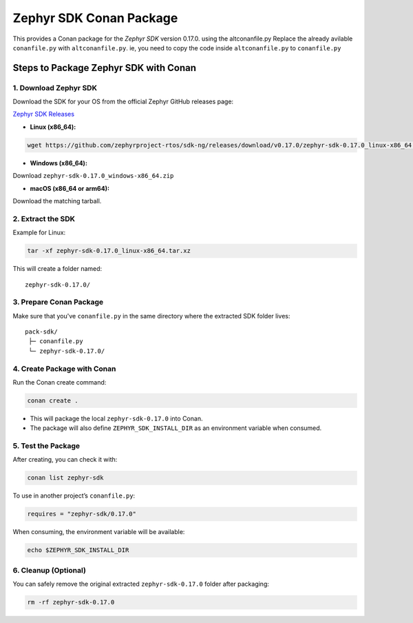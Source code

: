 
Zephyr SDK Conan Package
========================

This provides a Conan package for the `Zephyr SDK` version 0.17.0. using the altconanfile.py
Replace the already avilable ``conanfile.py`` with ``altconanfile.py``. ie, you need to copy the code inside ``altconanfile.py`` to ``conanfile.py``

Steps to Package Zephyr SDK with Conan
--------------------------------------

1. Download Zephyr SDK
~~~~~~~~~~~~~~~~~~~~~~

Download the SDK for your OS from the official Zephyr GitHub releases page:

`Zephyr SDK Releases <https://github.com/zephyrproject-rtos/sdk-ng/releases/tag/v0.17.0>`_

- **Linux (x86_64):**

.. code-block:: bash

   wget https://github.com/zephyrproject-rtos/sdk-ng/releases/download/v0.17.0/zephyr-sdk-0.17.0_linux-x86_64.tar.xz

- **Windows (x86_64):**

Download ``zephyr-sdk-0.17.0_windows-x86_64.zip``

- **macOS (x86_64 or arm64):**

Download the matching tarball.

2. Extract the SDK
~~~~~~~~~~~~~~~~~~

Example for Linux:

.. code-block:: bash

   tar -xf zephyr-sdk-0.17.0_linux-x86_64.tar.xz

This will create a folder named:

::

   zephyr-sdk-0.17.0/

3. Prepare Conan Package
~~~~~~~~~~~~~~~~~~~~~~~~

Make sure that you've ``conanfile.py`` in the same directory where the extracted SDK folder lives:

::

   pack-sdk/
    ├─ conanfile.py
    └─ zephyr-sdk-0.17.0/

4. Create Package with Conan
~~~~~~~~~~~~~~~~~~~~~~~~~~~~

Run the Conan create command:

.. code-block:: bash

   conan create .

- This will package the local ``zephyr-sdk-0.17.0`` into Conan.
- The package will also define ``ZEPHYR_SDK_INSTALL_DIR`` as an environment variable when consumed.

5. Test the Package
~~~~~~~~~~~~~~~~~~~

After creating, you can check it with:

.. code-block:: bash

   conan list zephyr-sdk

To use in another project’s ``conanfile.py``:

.. code-block:: python

   requires = "zephyr-sdk/0.17.0"

When consuming, the environment variable will be available:

.. code-block:: bash

   echo $ZEPHYR_SDK_INSTALL_DIR

6. Cleanup (Optional)
~~~~~~~~~~~~~~~~~~~~~

You can safely remove the original extracted ``zephyr-sdk-0.17.0`` folder after packaging:

.. code-block:: bash

   rm -rf zephyr-sdk-0.17.0
